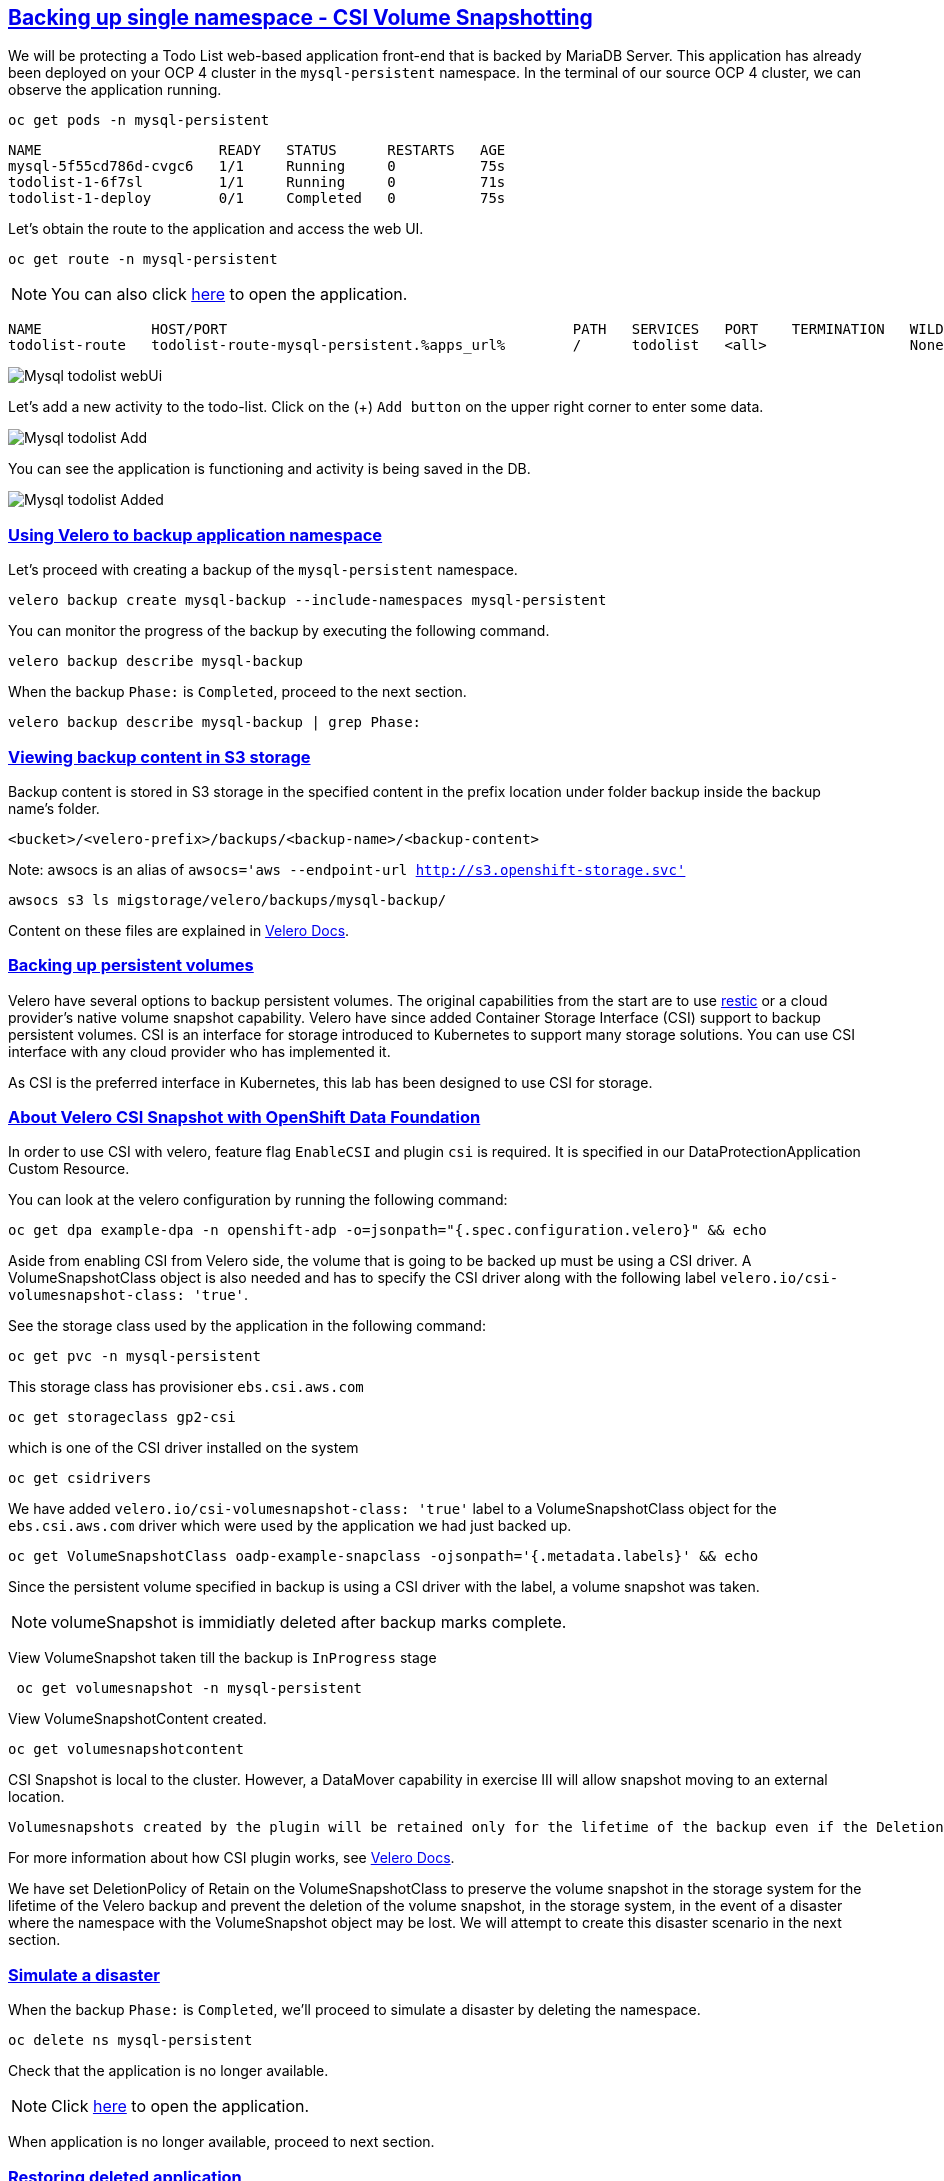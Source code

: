 :sectlinks:
:markup-in-source: verbatim,attributes,quotes
:OCP4_PASSWORD: %ocp4_password%
:CLUSTER_ADMIN_USER: %cluster_admin_user%
:CLUSTER_ADMIN_PASSWORD: %cluster_admin_password%
:APPS_URL: %apps_url%
:API_URL: %api_url%

== Backing up single namespace - CSI Volume Snapshotting

We will be protecting a Todo List web-based application front-end that is backed by MariaDB Server. This application has already been deployed on your OCP 4 cluster in the `mysql-persistent` namespace. In the terminal of our source OCP 4 cluster, we can observe the application running.
[source,bash,role=execute]
----
oc get pods -n mysql-persistent
----

[source,subs="{markup-in-source}"]
--------------------------------------------------------------------------------
NAME                     READY   STATUS      RESTARTS   AGE
mysql-5f55cd786d-cvgc6   1/1     Running     0          75s
todolist-1-6f7sl         1/1     Running     0          71s
todolist-1-deploy        0/1     Completed   0          75s
--------------------------------------------------------------------------------

Let's obtain the route to the application and access the web UI.
[source,bash,role=execute]
----
oc get route -n mysql-persistent
----
NOTE: You can also click http://todolist-route-mysql-persistent.{APPS_URL}[here] to open the application.

[source,subs="{markup-in-source}"]
--------------------------------------------------------------------------------
NAME             HOST/PORT                                         PATH   SERVICES   PORT    TERMINATION   WILDCARD
todolist-route   todolist-route-mysql-persistent.{APPS_URL}        /      todolist   <all>                 None
--------------------------------------------------------------------------------

image:../screenshots/lab5/mysql-todolist-webUI.png[Mysql todolist webUi]

Let’s add a new activity to the todo-list. Click on the (+) `Add button` on the upper right corner to enter some data.

image:../screenshots/lab5/mysql-todolist-add.png[Mysql todolist Add]

You can see the application is functioning and activity is being saved in the DB.

image:../screenshots/lab5/mysql-todolist-added.png[Mysql todolist Added]

=== Using Velero to backup application namespace

Let's proceed with creating a backup of the `mysql-persistent` namespace.
[source,bash,role=execute-2]
----
velero backup create mysql-backup --include-namespaces mysql-persistent
----

You can monitor the progress of the backup by executing the following command.
[source,bash,role=execute]
----
velero backup describe mysql-backup
----

When the backup `Phase:` is `Completed`, proceed to the next section.
[source,bash,role=execute]
----
velero backup describe mysql-backup | grep Phase:
----

=== Viewing backup content in S3 storage
Backup content is stored in S3 storage in the specified content in the prefix location under folder backup inside the backup name's folder.

`<bucket>/<velero-prefix>/backups/<backup-name>/<backup-content>`

Note: awsocs is an alias of `awsocs='aws --endpoint-url http://s3.openshift-storage.svc'`
[source,bash,role=execute]
----
awsocs s3 ls migstorage/velero/backups/mysql-backup/
----

Content on these files are explained in https://velero.io/docs/v1.7/output-file-format/[Velero Docs].

=== Backing up persistent volumes
Velero have several options to backup persistent volumes. The original capabilities from the start are to use https://github.com/restic/restic[restic] or a cloud provider's native volume snapshot capability. Velero have since added Container Storage Interface (CSI) support to backup persistent volumes.
CSI is an interface for storage introduced to Kubernetes to support many storage solutions. You can use CSI interface with any cloud provider who has implemented it.

As CSI is the preferred interface in Kubernetes, this lab has been designed to use CSI for storage.

=== About Velero CSI Snapshot with OpenShift Data Foundation
In order to use CSI with velero, feature flag `EnableCSI` and plugin `csi` is required. It is specified in our DataProtectionApplication Custom Resource.

You can look at the velero configuration by running the following command:
[source,bash,role=execute]
----
oc get dpa example-dpa -n openshift-adp -o=jsonpath="{.spec.configuration.velero}" && echo
----
Aside from enabling CSI from Velero side, the volume that is going to be backed up must be using a CSI driver. A VolumeSnapshotClass object is also needed and has to specify the CSI driver along with the following label `velero.io/csi-volumesnapshot-class: 'true'`.

See the storage class used by the application in the following command:
[source,bash,role=execute]
----
oc get pvc -n mysql-persistent
----

This storage class has provisioner `ebs.csi.aws.com`
[source,bash,role=execute]
----
oc get storageclass gp2-csi
----

which is one of the CSI driver installed on the system
[source,bash,role=execute]
----
oc get csidrivers
----

We have added `velero.io/csi-volumesnapshot-class: 'true'` label to a VolumeSnapshotClass object for the `ebs.csi.aws.com` driver which were used by the application we had just backed up.
[source,bash,role=execute]
----
oc get VolumeSnapshotClass oadp-example-snapclass -ojsonpath='{.metadata.labels}' && echo
----

Since the persistent volume specified in backup is using a CSI driver with the label, a volume snapshot was taken.

NOTE: volumeSnapshot is immidiatly deleted after backup marks complete. 

View VolumeSnapshot taken till the backup is `InProgress` stage
[source,bash,role=execute]
----
 oc get volumesnapshot -n mysql-persistent 
----

View VolumeSnapshotContent created.
[source,bash,role=execute]
----
oc get volumesnapshotcontent
----

CSI Snapshot is local to the cluster. However, a DataMover capability in exercise III will allow snapshot moving to an external location.

 Volumesnapshots created by the plugin will be retained only for the lifetime of the backup even if the DeletionPolicy on the volumesnapshotclass is set to Retain. To accomplish this, during deletion of the backup the prior to deleting the volumesnapshot, volumesnapshotcontent object will be patched to set its DeletionPolicy to Delete. Thus deleting volumesnapshot object will result in cascade delete of the volumesnapshotcontent and the snapshot in the storage provider.

For more information about how CSI plugin works, see https://velero.io/docs/v1.7/csi/#how-it-works---overview[Velero Docs].

We have set DeletionPolicy of Retain on the VolumeSnapshotClass to preserve the volume snapshot in the storage system for the lifetime of the Velero backup and prevent the deletion of the volume snapshot, in the storage system, in the event of a disaster where the namespace with the VolumeSnapshot object may be lost. We will attempt to create this disaster scenario in the next section.


=== Simulate a disaster
When the backup `Phase:` is `Completed`, we'll proceed to simulate a disaster by deleting the namespace.
[source,bash,role=execute]
----
oc delete ns mysql-persistent
----

Check that the application is no longer available.

NOTE: Click http://todolist-route-mysql-persistent.{APPS_URL}[here] to open the application.

When application is no longer available, proceed to next section.

=== Restoring deleted application
We can restore applications deleted earlier by restoring from the backup we created.
[source,bash,role=execute]
----
velero restore create mysql-restore --from-backup mysql-backup
----

We can check when the restore is completed by running the following. The restore is complete when `Phase:` is `Completed`.
[source,bash,role=execute]
----
velero restore describe mysql-restore && velero restore describe mysql-restore | grep Phase: 
----

Wait until pods become available.
[source,bash,role=execute]
----
oc get pods -n mysql-persistent
----

[source,subs="{markup-in-source}"]
--------------------------------------------------------------------------------
NAME                     READY   STATUS      RESTARTS   AGE
mysql-5f55cd786d-pshzl   1/1     Running     0          4m6s
todolist-1-deploy        0/1     Completed   0          4m5s
todolist-1-jx9xb         1/1     Running     0          4m1s
--------------------------------------------------------------------------------

Verify that the data you added earlier persisted in the restored application.

NOTE: Click http://todolist-route-mysql-persistent.{APPS_URL}[here] to open the application.